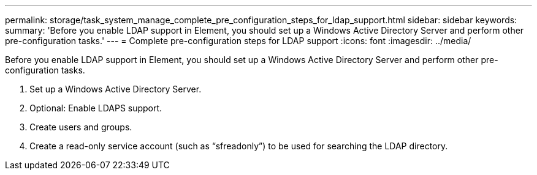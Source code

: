 ---
permalink: storage/task_system_manage_complete_pre_configuration_steps_for_ldap_support.html
sidebar: sidebar
keywords: 
summary: 'Before you enable LDAP support in Element, you should set up a Windows Active Directory Server and perform other pre-configuration tasks.'
---
= Complete pre-configuration steps for LDAP support
:icons: font
:imagesdir: ../media/

[.lead]
Before you enable LDAP support in Element, you should set up a Windows Active Directory Server and perform other pre-configuration tasks.

. Set up a Windows Active Directory Server.
. Optional: Enable LDAPS support.
. Create users and groups.
. Create a read-only service account (such as "`sfreadonly`") to be used for searching the LDAP directory.
